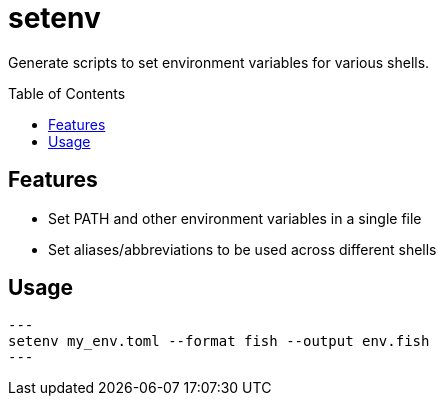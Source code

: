 = setenv
:toc: macro

Generate scripts to set environment variables for various shells.

toc::[]

== Features

- Set PATH and other environment variables in a single file
- Set aliases/abbreviations to be used across different shells

== Usage

[source,sh]
---
setenv my_env.toml --format fish --output env.fish
---
